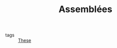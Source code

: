 :PROPERTIES:
:ID:       01ec0fcf-a548-4c80-9eea-73bddf1b8e61
:END:
#+TITLE: Assemblées
- tags :: [[id:ebb4a160-db74-41df-925c-fd4c17f3b82b][These]]
